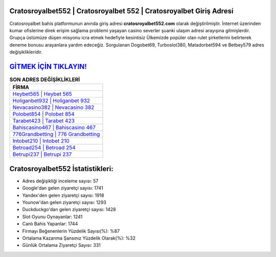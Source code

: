﻿Cratosroyalbet552 | Cratosroyalbet 552 | Cratosroyalbet Giriş Adresi
===================================

.. image:: images/cratosroyalbet-giris.jpg
   :width: 600
   
Cratosroyalbet bahis platformunun anında giriş adresi **cratosroyalbet552.com** olarak değiştirilmiştir. İnternet üzerinden kumar ofislerine direk erişim sağlama problemi yaşayan casino severler şuanki ulaşım adresi arayışına gitmişlerdir. Grupça üstümüze düşen misyonu icra etmek hedefiyle kesintisiz Ülkemizde popüler olan  rulet şirketlerini belirterek deneme bonusu arayanlara yardım edeceğiz. Sorgulanan Dogobet69, Turboslot380, Matadorbet594 ve Betbey579 adres değişiklikleridir.

`GİTMEK İÇİN TIKLAYIN! <https://uclck.me/gonow>`_
==============

.. list-table:: **SON ADRES DEĞİŞİKLİKLERİ**
   :widths: 100
   :header-rows: 1

   * - FİRMA
   * - `Heybet565 | Heybet 565 <heybet565-heybet-565-heybet-giris-adresi.html>`_
   * - `Holiganbet932 | Holiganbet 932 <holiganbet932-holiganbet-932-holiganbet-giris-adresi.html>`_
   * - `Nevacasino382 | Nevacasino 382 <nevacasino382-nevacasino-382-nevacasino-giris-adresi.html>`_	 
   * - `Polobet854 | Polobet 854 <polobet854-polobet-854-polobet-giris-adresi.html>`_	 
   * - `Tarabet423 | Tarabet 423 <tarabet423-tarabet-423-tarabet-giris-adresi.html>`_ 
   * - `Bahiscasino467 | Bahiscasino 467 <bahiscasino467-bahiscasino-467-bahiscasino-giris-adresi.html>`_
   * - `776Grandbetting | 776 Grandbetting <776grandbetting-776-grandbetting-grandbetting-giris-adresi.html>`_	 
   * - `Intobet210 | Intobet 210 <intobet210-intobet-210-intobet-giris-adresi.html>`_
   * - `Betroad254 | Betroad 254 <betroad254-betroad-254-betroad-giris-adresi.html>`_
   * - `Betrupi237 | Betrupi 237 <betrupi237-betrupi-237-betrupi-giris-adresi.html>`_
	 
Cratosroyalbet552 İstatistikleri:
===================================	 
* Adres değişikliği inceleme sayısı: 57
* Google'dan gelen ziyaretçi sayısı: 1741
* Yandex'den gelen ziyaretçi sayısı: 1918
* Younow'dan gelen ziyaretçi sayısı: 1293
* Duckduckgo'dan gelen ziyaretçi sayısı: 1428
* Slot Oyunu Oynayanlar: 1241
* Canlı Bahis Yapanlar: 1744
* Firmayı Beğenenlerin Yüzdelik Sayısı(%): %87
* Ortalama Kazanma Şansınız Yüzdelik Olarak(%): %32
* Günlük Ortalama Ziyaretçi Sayısı: 331
